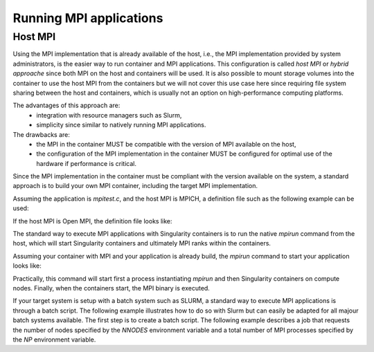 .. _mpi

========================
Running MPI applications
========================

.. _sec:mpi

-------------------------
Host MPI
-------------------------

Using the MPI implementation that is already available of the host, i.e., the
MPI implementation provided by system administrators, is the easier way to run
container and MPI applications. This configuration is called `host MPI` or
`hybrid approache` since both MPI on the host and containers will be used.
It is also possible to mount storage volumes into the container to use the host
MPI from the containers but we will not cover this use case here since
requiring file system sharing between the host and containers, which is usually
not an option on high-performance computing platforms.

The advantages of this approach are:
  - integration with resource managers such as Slurm,
  - simplicity since similar to natively running MPI applications.
The drawbacks are:
  - the MPI in the container MUST be compatible with the version of MPI
    available on the host,
  - the configuration of the MPI implementation in the container MUST be
    configured for optimal use of the hardware if performance is critical.

Since the MPI implementation in the container must be compliant with the version
available on the system, a standard approach is to build your own MPI container,
including the target MPI implementation.

Assuming the application is `mpitest.c`, and the host MPI is MPICH, a definition
file such as the following example can be used:

.. code-block: none

    Bootstrap: docker
    From: ubuntu:latest

    %files
	    mpitest.c /opt

    %environment
	    MPICH_DIR=/opt/mpich-3.3
    	export MPICH_DIR
	    export SINGULARITY_MPICH_DIR=$MPICH_DIR
    	export SINGULARITYENV_APPEND_PATH=$MPICH_DIR/bin
	    export SINGULAIRTYENV_APPEND_LD_LIBRARY_PATH=$MPICH_DIR/lib

    %post
	    echo "Installing required packages..."
    	apt-get update && apt-get install -y wget git bash gcc gfortran g++ make

        # Information about the version of MPICH to use
        export MPICH_VERSION=3.3
        export MPICH_URL="http://www.mpich.org/static/downloads/3.3/mpich-3.3.tar.gz"
        export MPICH_DIR=/opt/mpich

    	echo "Installing MPICH..."
	    mkdir -p /tmp/mpich
    	mkdir -p /opt
	    # Download
    	cd /tmp/mpich && wget -O mpich-$MPICH_VERSION.tar.gz $MPICH_URL && tar xzf mpich-$MPICH_VERSION.tar.gz
    	# Compile and install
	    cd /tmp/mpich/mpich-$MPICH_VERSION && ./configure --prefix=$MPICH_DIR && make -j8 install
    	# Set env variables so we can compile our application
    	export PATH=$MPICH_DIR/bin:$PATH
	    export LD_LIBRARY_PAtH=$MPICH_DIR/lib:$LD_LIBRARY_PATH
    	export MANPATH=$MPICH_DIR/share/man:$MANPATH

    	echo "Compiling the MPI application..."
	    cd /opt && mpicc -o mpitest mpitest.c

If the host MPI is Open MPI, the definition file looks like:

.. code-block: none

    Bootstrap: docker
    From: ubuntu:latest

    %files
        mpitest.c /opt

    %environment
        OMPI_DIR=/opt/ompi
        export OMPI_DIR
        export SINGULARITY_OMPI_DIR=$OMPI_DIR
        export SINGULARITYENV_APPEND_PATH=$OMPI_DIR/bin
        export SINGULAIRTYENV_APPEND_LD_LIBRARY_PATH=$OMPI_DIR/lib

    %post
        OMPI_DIR=/opt/ompi
        export OMPI_VERSION=4.0.0
        export OMPI_URL="https://download.open-mpi.org/release/open-mpi/v4.0/openmpi-4.0.1.tar.bz2"

        echo "Installing Open MPI"
        mkdir -p /tmp/ompi
        mkdir -p /opt
        # Download
        cd /tmp/ompi && wget -O openmpi-$OMPI_VERSION.tar.bz2 $OMPI_URL && tar -xjf openmpi-$OMPI_VERSION.tar.bz2
        # Compile and install
        cd /tmp/ompi/openmpi-$OMPI_VERSION && ./configure --prefix=$OMPI_DIR && make -j8 install
        # Set env variables so we can compile our application
        export PATH=$OMPI_DIR/bin:$OMPI_DIR
        export LD_LIBRARY_PATH=$OMPI_DIR/lib:$LD_LIBRARY_PATH
        export MANPATH=$OMPI_DIR/share/man:$MANPATH

        echo "Compiling the MPI application..."
        cd /opt && mpicc -o mpitest mpitest.c


The standard way to execute MPI applications with Singularity containers is to
run the native `mpirun` command from the host, which will start Singularity
containers and ultimately MPI ranks within the containers.

Assuming your container with MPI and your application is already build,
the `mpirun` command to start your application looks like:

.. code-block: none

    $ mpirun -n <NUMBER_OF_RANKS> singularity exec <PATH/TO/MY/IMAGE> </PATH/TO/BINARY/WITHIN/CONTAINER>

Practically, this command will start first a process instantiating `mpirun`
and then Singularity containers on compute nodes. Finally,
when the containers start, the MPI binary is executed.

If your target system is setup with a batch system such as SLURM, a standard
way to execute MPI applications is through a batch script. The following
example illustrates how to do so with Slurm but can easily be adapted for all
majour batch systems available.
The first step is to create a batch script. The following example describes a
job that requests the number of nodes specified by the `NNODES` environment
variable and a total number of MPI processes specified by the `NP` environment
variable.

.. code-block: non

    $ cat my_job.sh
    #!/bin/bash
    #SBATCH --job-name singularity-mpi
    #SBATCH -N $NNODES # total number of nodes
    #SBATCH --time=00:05:00 # Max execution time

    mpirun -n $NP singularity exec /var/nfsshare/gvallee/mpich.sif /opt/mpitest

